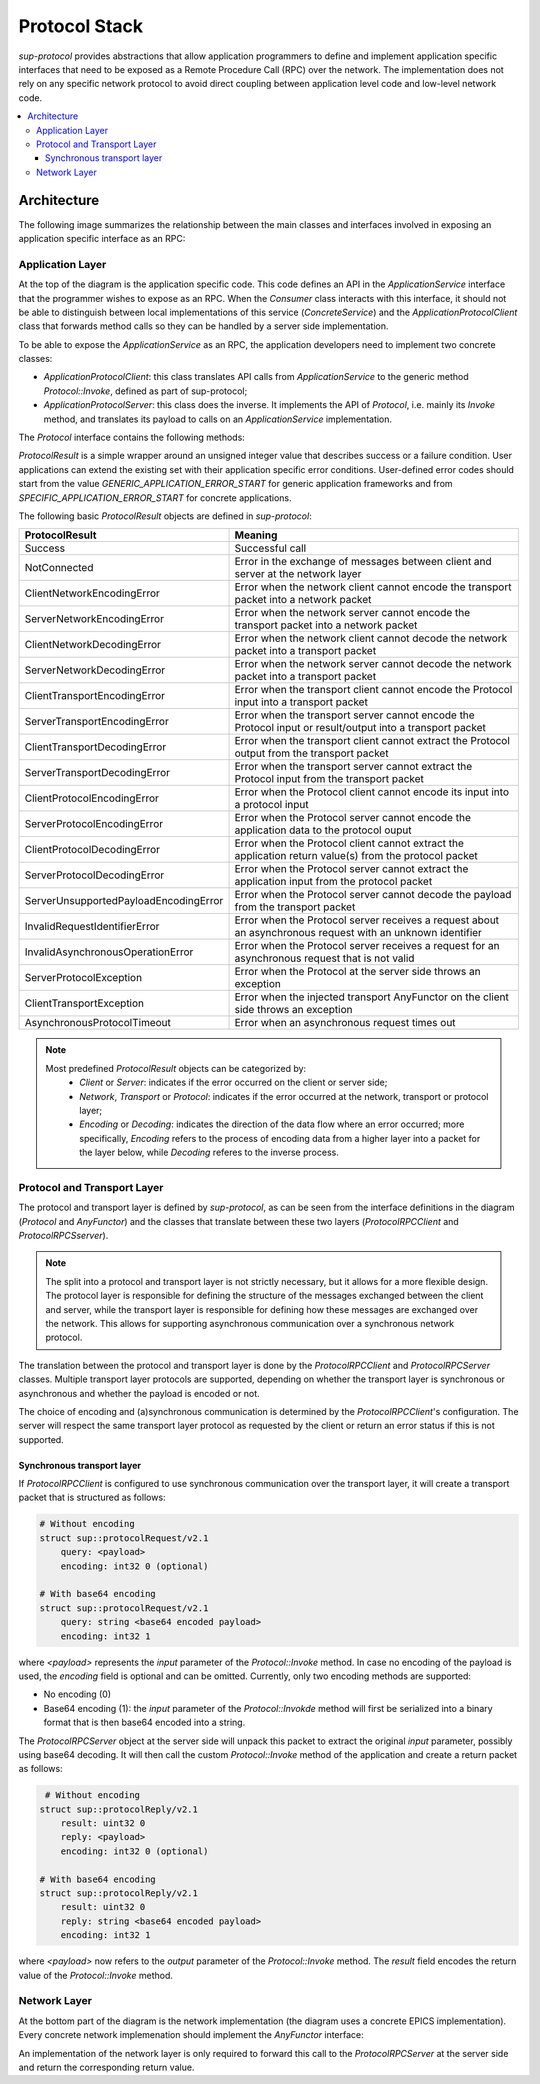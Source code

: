 Protocol Stack
==============

`sup-protocol` provides abstractions that allow application programmers to define and implement application specific interfaces that need to be exposed as a Remote Procedure Call (RPC) over the network. The implementation does not rely on any specific network protocol to avoid direct coupling between application level code and low-level network code.

.. contents::
   :local:

Architecture
------------

The following image summarizes the relationship between the main classes and interfaces involved in exposing an application specific interface as an RPC:

.. image:: /images/sup_protocol_stack.png

Application Layer
^^^^^^^^^^^^^^^^^

At the top of the diagram is the application specific code. This code defines an API in the `ApplicationService` interface that the programmer wishes to expose as an RPC. When the `Consumer` class interacts with this interface, it should not be able to distinguish between local implementations of this service (`ConcreteService`) and the `ApplicationProtocolClient` class that forwards method calls so they can be handled by a server side implementation.

To be able to expose the `ApplicationService` as an RPC, the application developers need to implement two concrete classes:

* `ApplicationProtocolClient`: this class translates API calls from `ApplicationService` to the generic method `Protocol::Invoke`, defined as part of sup-protocol;
* `ApplicationProtocolServer`: this class does the inverse. It implements the API of `Protocol`, i.e. mainly its `Invoke` method, and translates its payload to calls on an `ApplicationService` implementation.

The `Protocol` interface contains the following methods:

.. function:: ProtocolResult Invoke(const AnyValue& input, AnyValue& output)

   :return: ProtocolResult indicating success or failure conditions.

   The main API method that provides access to the application layer over the network.

.. function:: ProtocolResult Service(const AnyValue& input, AnyValue& output)

   :return: ProtocolResult indicating success or failure conditions.

   API method that can provide generic application protocol information to the caller.

`ProtocolResult` is a simple wrapper around an unsigned integer value that describes success or a failure condition. User applications can extend the existing set with their application specific error conditions. User-defined error codes should start from the value `GENERIC_APPLICATION_ERROR_START` for generic application frameworks and from `SPECIFIC_APPLICATION_ERROR_START` for concrete applications.

The following basic `ProtocolResult` objects are defined in `sup-protocol`:

.. list-table::
   :widths: 30 85
   :header-rows: 1

   * - ProtocolResult
     - Meaning
   * - Success
     - Successful call
   * - NotConnected
     - Error in the exchange of messages between client and server at the network layer
   * - ClientNetworkEncodingError
     - Error when the network client cannot encode the transport packet into a network packet
   * - ServerNetworkEncodingError
     - Error when the network server cannot encode the transport packet into a network packet
   * - ClientNetworkDecodingError
     - Error when the network client cannot decode the network packet into a transport packet
   * - ServerNetworkDecodingError
     - Error when the network server cannot decode the network packet into a transport packet
   * - ClientTransportEncodingError
     - Error when the transport client cannot encode the Protocol input into a transport packet
   * - ServerTransportEncodingError
     - Error when the transport server cannot encode the Protocol input or result/output into a transport packet
   * - ClientTransportDecodingError
     - Error when the transport client cannot extract the Protocol output from the transport packet
   * - ServerTransportDecodingError
     - Error when the transport server cannot extract the Protocol input from the transport packet
   * - ClientProtocolEncodingError
     - Error when the Protocol client cannot encode its input into a protocol input
   * - ServerProtocolEncodingError
     - Error when the Protocol server cannot encode the application data to the protocol ouput
   * - ClientProtocolDecodingError
     - Error when the Protocol client cannot extract the application return value(s) from the protocol packet
   * - ServerProtocolDecodingError
     - Error when the Protocol server cannot extract the application input from the protocol packet
   * - ServerUnsupportedPayloadEncodingError
     - Error when the Protocol server cannot decode the payload from the transport packet
   * - InvalidRequestIdentifierError
     - Error when the Protocol server receives a request about an asynchronous request with an unknown identifier
   * - InvalidAsynchronousOperationError
     - Error when the Protocol server receives a request for an asynchronous request that is not valid
   * - ServerProtocolException
     - Error when the Protocol at the server side throws an exception
   * - ClientTransportException
     - Error when the injected transport AnyFunctor on the client side throws an exception
   * - AsynchronousProtocolTimeout
     - Error when an asynchronous request times out

.. note::
   Most predefined `ProtocolResult` objects can be categorized by:
      * `Client` or `Server`: indicates if the error occurred on the client or server side;
      * `Network`, `Transport` or `Protocol`: indicates if the error occurred at the network, transport or protocol layer;
      * `Encoding` or `Decoding`: indicates the direction of the data flow where an error occurred; more specifically, `Encoding` refers to the process of encoding data from a higher layer into a packet for the layer below, while `Decoding` referes to the inverse process.

Protocol and Transport Layer
^^^^^^^^^^^^^^^^^^^^^^^^^^^^

The protocol and transport layer is defined by `sup-protocol`, as can be seen from the interface definitions in the diagram (`Protocol` and `AnyFunctor`) and the classes that translate between these two layers (`ProtocolRPCClient` and `ProtocolRPCSserver`).

.. note::
   The split into a protocol and transport layer is not strictly necessary, but it allows for a more flexible design. The protocol layer is responsible for defining the structure of the messages exchanged between the client and server, while the transport layer is responsible for defining how these messages are exchanged over the network. This allows for supporting asynchronous communication over a synchronous network protocol.

The translation between the protocol and transport layer is done by the `ProtocolRPCClient` and `ProtocolRPCServer` classes. Multiple transport layer protocols are supported, depending on whether the transport layer is synchronous or asynchronous and whether the payload is encoded or not.

The choice of encoding and (a)synchronous communication is determined by the `ProtocolRPCClient`'s configuration. The server will respect the same transport layer protocol as requested by the client or return an error status if this is not supported.

Synchronous transport layer
"""""""""""""""""""""""""""

If `ProtocolRPCClient` is configured to use synchronous communication over the transport layer, it will create a transport packet that is structured as follows:

.. code-block:: text

   # Without encoding
   struct sup::protocolRequest/v2.1
       query: <payload>
       encoding: int32 0 (optional)

   # With base64 encoding
   struct sup::protocolRequest/v2.1
       query: string <base64 encoded payload>
       encoding: int32 1

where `<payload>` represents the `input` parameter of the `Protocol::Invoke` method. In case no encoding of the payload is used, the `encoding` field is optional and can be omitted. Currently, only two encoding methods are supported:

* No encoding (0)
* Base64 encoding (1): the `input` parameter of the `Protocol::Invokde` method will first be serialized into a binary format that is then base64 encoded into a string.

The `ProtocolRPCServer` object at the server side will unpack this packet to extract the original `input` parameter, possibly using base64 decoding. It will then call the custom `Protocol::Invoke` method of the application and create a return packet as follows:

.. code-block:: text

    # Without encoding
   struct sup::protocolReply/v2.1
       result: uint32 0
       reply: <payload>
       encoding: int32 0 (optional)

   # With base64 encoding
   struct sup::protocolReply/v2.1
       result: uint32 0
       reply: string <base64 encoded payload>
       encoding: int32 1

where `<payload>` now refers to the `output` parameter of the `Protocol::Invoke` method. The `result` field encodes the return value of the `Protocol::Invoke` method.

Network Layer
^^^^^^^^^^^^^

At the bottom part of the diagram is the network implementation (the diagram uses a concrete EPICS implementation). Every concrete network implemenation should implement the `AnyFunctor` interface:

.. function:: AnyValue operator()(const AnyValue& input)

   The function call operator with an `AnyValue` parameter and return value.

An implementation of the network layer is only required to forward this call to the `ProtocolRPCServer` at the server side and return the corresponding return value.
